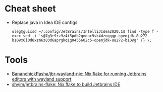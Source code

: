 * Cheat sheet
- Replace java in Idea IDE configs
  : oleg@guixsd ~/.config/JetBrains/IntelliJIdea2020.1$ find -type f -exec sed -i 's@7g3r9rz9z4i5pdb2gmdac9vk4dznqqgp-openjdk-8u272-b10@x6i0d8xzn6z83d6aprgkq1g0455602c5-openjdk-8u272-b10@g' {} \;
* Tools
- [[https://github.com/BananchickPasha/jbr-wayland-nix][BananchickPasha/jbr-wayland-nix: Nix flake for running Jetbrains editors with wayland support]]
- [[https://github.com/shyim/jetbrains-flake][shyim/jetbrains-flake: Nix flake to build Jetbrains IDE]]

